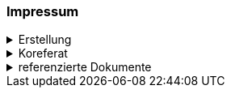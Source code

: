 [discrete]
=== Impressum

.Erstellung
[%collapsible]
====
[cols="1, 3"]
|=======
|Erstelldatum | 2024-08-06
|letzte Änderung | {docdate}
| Themen-Nummer | A241
| ID nach kGeoiV | --- 
| Beteiligte | Kuno Epper (Kep), Amt für Geoinformation + 
Christoph Angst (ChA), Amt für Wald und Natur
| Status a| - [x] Entwurf 
- [ ] bereit für Vernehmlassung
- [ ] gültig
|=======
====

.Koreferat
[%collapsible]
====
[cols="10%, 10%, 10%, 70%"]
|=======
h| Version h| Datum h| Koreferent h| Prüfstelle
| 1.0 | 2001-01-01 | xy | Amt A
|=======
====

.referenzierte Dokumente
[%collapsible]
====
[cols="10%, 70%, 10%, 10%"]
|=======
h| Nr. h| Titel h| Autor(en) h| Version
| [01] | kantonales Geoinformationsgesetz (kGeoiG) (SRSZ 214.110) | Kt. SZ | 24.06.2010
| [02] | Verordnung zum kantonalen Geoinformationsgesetz (kGeoiV) (SRSZ 214.111) | Kt. SZ | 18.12.2012
|=======
====

ifdef::backend-pdf[]
<<<
endif::[]
